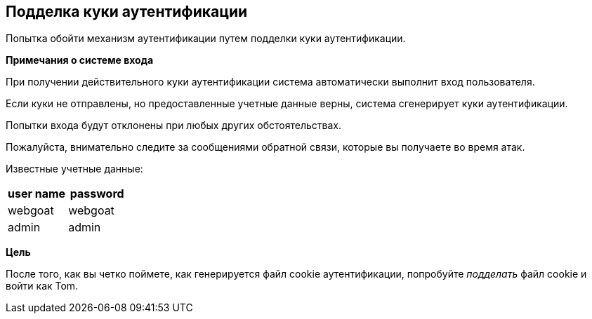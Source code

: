 == Подделка куки аутентификации

Попытка обойти механизм аутентификации путем подделки куки аутентификации.

*Примечания о системе входа*

При получении действительного куки аутентификации система автоматически выполнит вход пользователя.

Если куки не отправлены, но предоставленные учетные данные верны, система сгенерирует куки аутентификации.

Попытки входа будут отклонены при любых других обстоятельствах.

Пожалуйста, внимательно следите за сообщениями обратной связи, которые вы получаете во время атак.

Известные учетные данные:

[frame=ends]
|===
|user name |password

|webgoat
|webgoat

|admin
|admin
|===

*Цель*

После того, как вы четко поймете, как генерируется файл cookie аутентификации, попробуйте _подделать_ файл cookie и войти как Tom.
